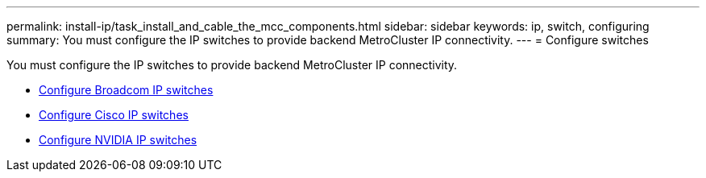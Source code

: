 ---
permalink: install-ip/task_install_and_cable_the_mcc_components.html
sidebar: sidebar
keywords:  ip, switch, configuring
summary: You must configure the IP switches to provide backend MetroCluster IP connectivity.
---
= Configure switches

[.lead]
You must configure the IP switches to provide backend MetroCluster IP connectivity.

* link:../install-ip/task_switch_config_broadcom.html[Configure Broadcom IP switches]
* link:../install-ip/task_switch_config_broadcom.html[Configure Cisco IP switches]
* link:../install-ip/task_switch_config_nvidia.html[Configure NVIDIA IP switches]

// 2024 May 02, ONTAPDOC-1895